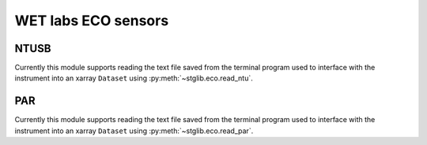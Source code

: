 WET labs ECO sensors
********************

NTUSB
=====

Currently this module supports reading the text file saved from the terminal program used to interface with the instrument into an xarray ``Dataset`` using :py:meth:`~stglib.eco.read_ntu`.

PAR
===

Currently this module supports reading the text file saved from the terminal program used to interface with the instrument into an xarray ``Dataset`` using :py:meth:`~stglib.eco.read_par`.
